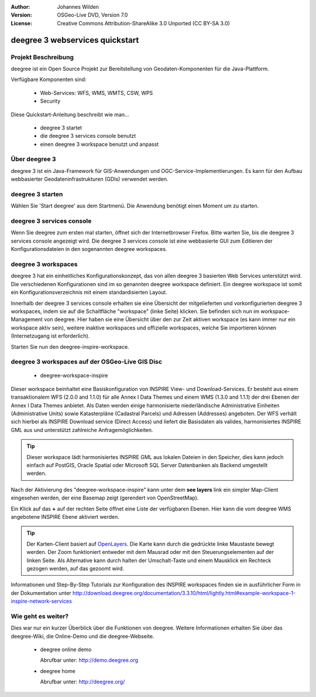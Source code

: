 :Author: Johannes Wilden
:Version: OSGeo-Live DVD, Version 7.0
:License: Creative Commons Attribution-ShareAlike 3.0 Unported  (CC BY-SA 3.0)

.. image:: ../../images/project_logos/logo-deegree.png
  :scale: 100 %
  :alt: project logo
  :align: right
  :target: http://deegree.org/

********************************************************************************
deegree 3 webservices quickstart 
********************************************************************************


Projekt Beschreibung
================================================================================

deegree ist ein Open Source Projekt zur Bereitstellung von Geodaten-Komponenten
für die Java-Plattform.

Verfügbare Komponenten sind:

  * Web-Services: WFS, WMS, WMTS, CSW, WPS
  * Security


Diese Quickstart-Anleitung beschreibt wie man...

  * deegree 3 startet
  * die deegree 3 services console benutzt
  * einen deegree 3 workspace benutzt und anpasst


Über deegree 3
================================================================================

deegree 3 ist ein Java-Framework für GIS-Anwendungen und OGC-Service-Implementierungen. Es kann für den Aufbau webbasierter
Geodateninfrastrukturen (GDIs) verwendet werden.


deegree 3 starten
================================================================================

Wählen Sie 'Start deegree' aus dem Startmenü.
Die Anwendung benötigt einen Moment um zu starten.


deegree 3 services console
================================================================================

Wenn Sie deegree zum ersten mal starten, öffnet sich der Internetbrowser Firefox.
Bitte warten Sie, bis die deegree 3 services console angezeigt wird. 
Die deegree 3 services console ist eine webbasierte GUI zum Editieren 
der Konfigurationsdateien in den sogenannten deegree workspaces.


deegree 3 workspaces
================================================================================

deegree 3 hat ein einheitliches Konfigurationskonzept, das von allen deegree 3
basierten Web Services unterstützt wird. Die verschiedenen 
Konfigurationen sind im so genannten deegree workspace definiert. Ein deegree 
workspace ist somit ein Konfigurationsverzeichnis mit einem standardisierten 
Layout. 

Innerhalb der deegree 3 services console erhalten sie eine Übersicht der 
mitgelieferten und vorkonfigurierten deegree 3 workspaces, indem sie auf die 
Schaltfläche "workspace" (linke Seite) klicken. Sie befinden sich nun im
workspace-Management von deegree. Hier haben sie eine Übersicht über den
zur Zeit aktiven workspace (es kann immer nur ein workspace aktiv sein),
weitere inaktive workspaces und offizielle workspaces, welche Sie 
importieren können (Internetzugang ist erforderlich).

Starten Sie nun den deegree-inspire-workspace.


deegree 3 workspaces auf der OSGeo-Live GIS Disc
================================================================================

  * deegree-workspace-inspire

Dieser workspace beinhaltet eine Basiskonfiguration von INSPIRE View- und 
Download-Services. 
Er besteht aus einem transaktionalem WFS (2.0.0 and 1.1.0) für alle Annex I Data
Themes und einem WMS (1.3.0 and 1.1.1) der drei Ebenen der Annex I Data Themes
anbietet. 
Als Daten werden einige harmonisierte niederländische Administrative Einheiten
(Administrative Units) sowie Katasterpläne (Cadastral Parcels) und Adressen
(Addresses) angeboten.
Der WFS verhält sich hierbei als INSPIRE Download service (Direct Access) und
liefert die Basisdaten als valides, harmonisiertes INSPIRE GML aus und 
unterstützt zahlreiche Anfragemöglichkeiten.

.. tip::
    Dieser workspace lädt harmonisiertes INSPIRE GML aus lokalen Dateien in den 
    Speicher, dies kann jedoch einfach auf PostGIS, Oracle Spatial oder Microsoft 
    SQL Server Datenbanken als Backend umgestellt werden.

Nach der Aktivierung des "deegree-workspace-inspire" kann unter dem 
**see layers** link ein simpler Map-Client eingesehen werden, der eine Basemap
zeigt (gerendert von OpenStreetMap).

Ein Klick auf das **+** auf der rechten Seite öffnet eine Liste der verfügbaren 
Ebenen. Hier kann die vom deegree WMS angebotene INSPIRE Ebene aktiviert werden.

.. tip::
    Der Karten-Client basiert auf `OpenLayers <http://openlayers.org/>`_. 
    Die Karte kann durch die gedrückte linke Maustaste bewegt werden.
    Der Zoom funktioniert entweder mit dem Mausrad oder mit den Steuerungselementen
    auf der linken Seite. Als Alternative kann durch halten der Umschalt-Taste und
    einem Mausklick ein Rechteck gezogen werden, auf das gezoomt wird.

Informationen und Step-By-Step Tutorials zur Konfiguration des INSPIRE workspaces finden sie in
ausführlicher Form in der Dokumentation unter http://download.deegree.org/documentation/3.3.10/html/lightly.html#example-workspace-1-inspire-network-services

Wie geht es weiter?
================================================================================

Dies war nur ein kurzer Überblick über die Funktionen von deegree. Weitere 
Informationen erhalten Sie über das deegree-Wiki, die Online-Demo und die
deegree-Webseite. 

  * deegree online demo

    Abrufbar unter: http://demo.deegree.org

  * deegree home

    Abrufbar unter: http://deegree.org/
